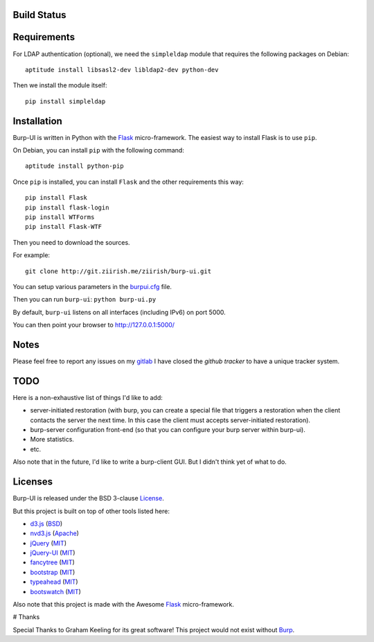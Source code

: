 Build Status
------------

.. image:: http://ci.ziirish.me/projects/1/status.png?ref=master
    :target: http://ci.ziirish.me/projects/1?ref=master

Requirements
------------

For LDAP authentication (optional), we need the ``simpleldap`` module that 
requires the following packages on Debian:

::

    aptitude install libsasl2-dev libldap2-dev python-dev


Then we install the module itself:

::

    pip install simpleldap


Installation
------------

Burp-UI is written in Python with the `Flask`_ micro-framework.
The easiest way to install Flask is to use ``pip``.

On Debian, you can install ``pip`` with the following command:

::

    aptitude install python-pip


Once ``pip`` is installed, you can install ``Flask`` and the other requirements this
way:

::

    pip install Flask
    pip install flask-login
    pip install WTForms
    pip install Flask-WTF


Then you need to download the sources.

For example:

::

    git clone http://git.ziirish.me/ziirish/burp-ui.git


You can setup various parameters in the `burpui.cfg`_ file.

Then you can run ``burp-ui``: ``python burp-ui.py``

By default, ``burp-ui`` listens on all interfaces (including IPv6) on port 5000.

You can then point your browser to http://127.0.0.1:5000/

Notes
-----

Please feel free to report any issues on my `gitlab <https://git.ziirish.me/ziirish/burp-ui/issues>`_
I have closed the *github tracker* to have a unique tracker system.

TODO
----

Here is a non-exhaustive list of things I'd like to add:

* server-initiated restoration (with burp, you can create a special file that triggers a restoration when the client contacts the server the next time. In this case the client must accepts server-initiated restoration).
* burp-server configuration front-end (so that you can configure your burp server within burp-ui).
* More statistics.
* etc.

Also note that in the future, I'd like to write a burp-client GUI.
But I didn't think yet of what to do.

Licenses
--------

Burp-UI is released under the BSD 3-clause `License`_.

But this project is built on top of other tools listed here:

- `d3.js <http://d3js.org/>`_ (`BSD <http://git.ziirish.me/ziirish/burp-ui/blob/master/burpui/static/d3/LICENSE>`_)
- `nvd3.js <http://nvd3.org/>`_ (`Apache <http://git.ziirish.me/ziirish/burp-ui/blob/master/burpui/static/nvd3/LICENSE.md>`_)
- `jQuery <http://jquery.com/>`_ (`MIT <http://git.ziirish.me/ziirish/burp-ui/blob/master/burpui/static/jquery/MIT-LICENSE.txt>`_)
- `jQuery-UI <http://jqueryui.com/>`_ (`MIT <http://git.ziirish.me/ziirish/burp-ui/blob/master/burpui/static/jquery-ui/MIT-LICENSE.txt>`_)
- `fancytree <https://github.com/mar10/fancytree>`_ (`MIT <http://git.ziirish.me/ziirish/burp-ui/blob/master/burpui/static/fancytree/MIT-LICENSE.txt>`_)
- `bootstrap <http://getbootstrap.com/>`_ (`MIT <http://git.ziirish.me/ziirish/burp-ui/blob/master/burpui/static/bootstrap/LICENSE>`_)
- `typeahead <http://twitter.github.io/typeahead.js/>`_ (`MIT <http://git.ziirish.me/ziirish/burp-ui/blob/master/burpui/static/typeahead/LICENSE>`_)
- `bootswatch <http://bootswatch.com/>`_ (`MIT <http://git.ziirish.me/ziirish/burp-ui/blob/master/burpui/static/bootstrap/bootswatch.LICENSE>`_)

Also note that this project is made with the Awesome `Flask`_ micro-framework.

# Thanks

Special Thanks to Graham Keeling for its great software! This project would not
exist without `Burp`_.

.. _Flask: http://flask.pocoo.org/
.. _License: http://git.ziirish.me/ziirish/burp-ui/blob/master/LICENSE
.. _Burp: http://burp.grke.org/
.. _burpui.cfg: http://git.ziirish.me/ziirish/burp-ui/blob/master/burpui.cfg
